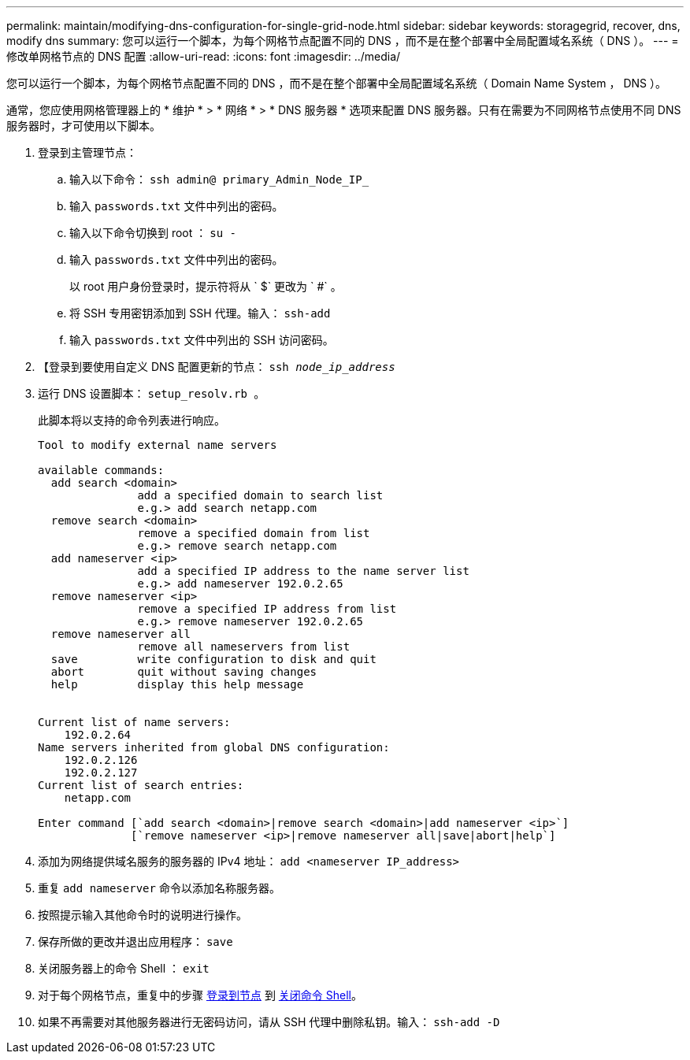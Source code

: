 ---
permalink: maintain/modifying-dns-configuration-for-single-grid-node.html 
sidebar: sidebar 
keywords: storagegrid, recover, dns, modify dns 
summary: 您可以运行一个脚本，为每个网格节点配置不同的 DNS ，而不是在整个部署中全局配置域名系统（ DNS ）。 
---
= 修改单网格节点的 DNS 配置
:allow-uri-read: 
:icons: font
:imagesdir: ../media/


[role="lead"]
您可以运行一个脚本，为每个网格节点配置不同的 DNS ，而不是在整个部署中全局配置域名系统（ Domain Name System ， DNS ）。

通常，您应使用网格管理器上的 * 维护 * > * 网络 * > * DNS 服务器 * 选项来配置 DNS 服务器。只有在需要为不同网格节点使用不同 DNS 服务器时，才可使用以下脚本。

. 登录到主管理节点：
+
.. 输入以下命令： `ssh admin@ primary_Admin_Node_IP_`
.. 输入 `passwords.txt` 文件中列出的密码。
.. 输入以下命令切换到 root ： `su -`
.. 输入 `passwords.txt` 文件中列出的密码。
+
以 root 用户身份登录时，提示符将从 ` $` 更改为 ` #` 。

.. 将 SSH 专用密钥添加到 SSH 代理。输入： `ssh-add`
.. 输入 `passwords.txt` 文件中列出的 SSH 访问密码。


. 【登录到要使用自定义 DNS 配置更新的节点： `ssh _node_ip_address_`
. 运行 DNS 设置脚本： `setup_resolv.rb 。`
+
此脚本将以支持的命令列表进行响应。

+
[listing]
----
Tool to modify external name servers

available commands:
  add search <domain>
               add a specified domain to search list
               e.g.> add search netapp.com
  remove search <domain>
               remove a specified domain from list
               e.g.> remove search netapp.com
  add nameserver <ip>
               add a specified IP address to the name server list
               e.g.> add nameserver 192.0.2.65
  remove nameserver <ip>
               remove a specified IP address from list
               e.g.> remove nameserver 192.0.2.65
  remove nameserver all
               remove all nameservers from list
  save         write configuration to disk and quit
  abort        quit without saving changes
  help         display this help message


Current list of name servers:
    192.0.2.64
Name servers inherited from global DNS configuration:
    192.0.2.126
    192.0.2.127
Current list of search entries:
    netapp.com

Enter command [`add search <domain>|remove search <domain>|add nameserver <ip>`]
              [`remove nameserver <ip>|remove nameserver all|save|abort|help`]
----
. 添加为网络提供域名服务的服务器的 IPv4 地址： `add <nameserver IP_address>`
. 重复 `add nameserver` 命令以添加名称服务器。
. 按照提示输入其他命令时的说明进行操作。
. 保存所做的更改并退出应用程序： `save`
. [[close_cmd_shell]] 关闭服务器上的命令 Shell ： `exit`
. 对于每个网格节点，重复中的步骤 <<log_in_to_node,登录到节点>> 到 <<close_cmd_shell,关闭命令 Shell>>。
. 如果不再需要对其他服务器进行无密码访问，请从 SSH 代理中删除私钥。输入： `ssh-add -D`

